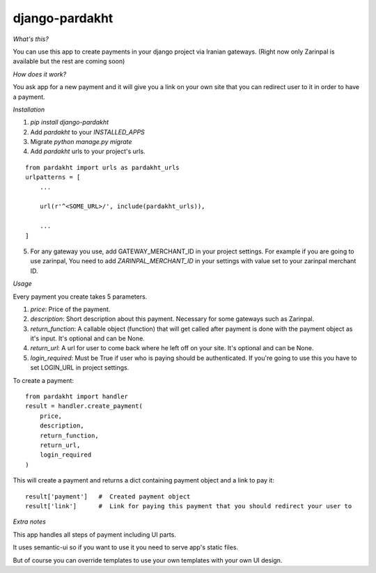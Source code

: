 django-pardakht
===============

*What's this?*

You can use this app to create payments in your django project via Iranian gateways. (Right now only Zarinpal is available but the rest are coming soon)

*How does it work?*

You ask app for a new payment and it will give you a link on your own site that you can redirect user to it in order to have a payment.

.. image:: http://img.majidonline.com/pic/321293/1.png

.. image:: http://img.majidonline.com/pic/321294/2.png

.. image:: http://img.majidonline.com/pic/321295/3.png


*Installation*

1. `pip install django-pardakht`

2. Add `pardakht` to your `INSTALLED_APPS`

3. Migrate `python manage.py migrate`

4. Add `pardakht` urls to your project's urls.

::

    from pardakht import urls as pardakht_urls
    urlpatterns = [
        ...
    
        url(r'^<SOME_URL>/', include(pardakht_urls)),
    
        ...
    ]

5. For any gateway you use, add GATEWAY_MERCHANT_ID in your project settings. For example if you are going to use zarinpal, You need to add `ZARINPAL_MERCHANT_ID` in your settings with value set to your zarinpal merchant ID.


*Usage*

Every payment you create takes 5 parameters.

1. `price`:  Price of the payment.

2. `description`:  Short description about this payment. Necessary for some gateways such as Zarinpal.

3. `return_function`:  A callable object (function) that will get called after payment is done with the payment object as it's input. It's optional and can be None.

4. `return_url`:  A url for user to come back where he left off on your site. It's optional and can be None.

5. `login_required`:  Must be True if user who is paying should be authenticated. If you're going to use this you have to set LOGIN_URL in project settings.

To create a payment:

::

    from pardakht import handler
    result = handler.create_payment(
        price,
        description,
        return_function,
        return_url,
        login_required
    )

This will create a payment and returns a dict containing payment object and a link to pay it:

::

    result['payment']   #  Created payment object
    result['link']      #  Link for paying this payment that you should redirect your user to

*Extra notes*

This app handles all steps of payment including UI parts.

It uses semantic-ui so if you want to use it you need to serve app's static files.

But of course you can override templates to use your own templates with your own UI design.
